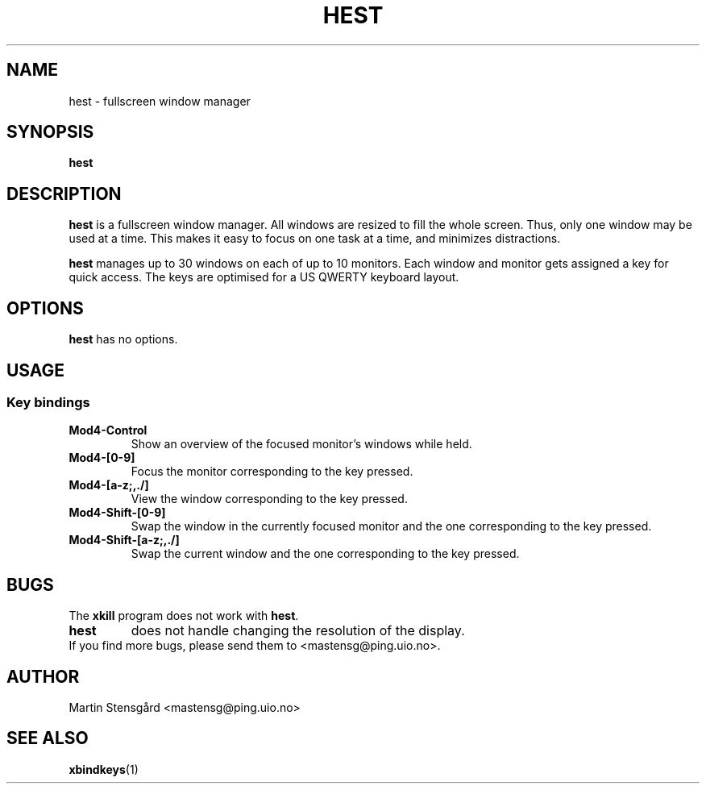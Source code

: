 .TH HEST 1 hest\-VERSION
.SH NAME
hest \- fullscreen window manager
.SH SYNOPSIS
.B hest
.SH DESCRIPTION
.B hest
is a fullscreen window manager. All windows are resized to fill the whole
screen. Thus, only one window may be used at a time. This makes it easy to
focus on one task at a time, and minimizes distractions.
.P
.B hest
manages up to 30 windows on each of up to 10 monitors. Each window  and monitor
gets assigned a key for quick access. The keys are optimised for a US QWERTY
keyboard layout.
.SH OPTIONS
.B hest
has no options.
.SH USAGE
.SS Key bindings
.TP
.B Mod4-Control
Show an overview of the focused monitor's windows while held.
.TP
.B Mod4-[0-9]
Focus the monitor corresponding to the key pressed.
.TP
.B Mod4-[a-z;,./]
View the window corresponding to the key pressed.
.TP
.B Mod4-Shift-[0-9]
Swap the window in the currently focused monitor and the one corresponding to
the key pressed.
.TP
.B Mod4-Shift-[a-z;,./]
Swap the current window and the one corresponding to the key pressed.
.SH BUGS
The
.B xkill
program does not work with
.BR hest .
.TP
.B hest
does not handle changing the resolution of the display.
.TP
If you find more bugs, please send them to <mastensg@ping.uio.no>.
.SH AUTHOR
Martin Stensgård <mastensg@ping.uio.no>
.SH SEE ALSO
.BR xbindkeys (1)
